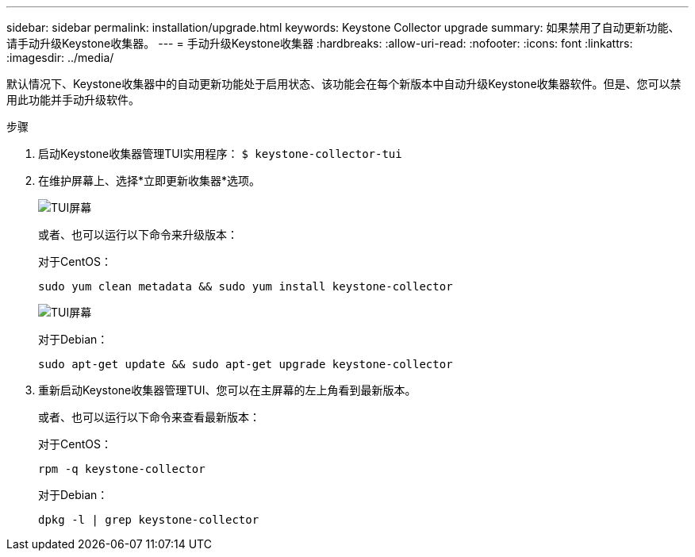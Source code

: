 ---
sidebar: sidebar 
permalink: installation/upgrade.html 
keywords: Keystone Collector upgrade 
summary: 如果禁用了自动更新功能、请手动升级Keystone收集器。 
---
= 手动升级Keystone收集器
:hardbreaks:
:allow-uri-read: 
:nofooter: 
:icons: font
:linkattrs: 
:imagesdir: ../media/


[role="lead"]
默认情况下、Keystone收集器中的自动更新功能处于启用状态、该功能会在每个新版本中自动升级Keystone收集器软件。但是、您可以禁用此功能并手动升级软件。

.步骤
. 启动Keystone收集器管理TUI实用程序：
`$ keystone-collector-tui`
. 在维护屏幕上、选择*立即更新收集器*选项。
+
image:upgrade-1.png["TUI屏幕"]

+
或者、也可以运行以下命令来升级版本：

+
对于CentOS：

+
[listing]
----
sudo yum clean metadata && sudo yum install keystone-collector
----
+
image:upgrade-2.png["TUI屏幕"]

+
对于Debian：

+
[listing]
----
sudo apt-get update && sudo apt-get upgrade keystone-collector
----
. 重新启动Keystone收集器管理TUI、您可以在主屏幕的左上角看到最新版本。
+
或者、也可以运行以下命令来查看最新版本：

+
对于CentOS：

+
[listing]
----
rpm -q keystone-collector
----
+
对于Debian：

+
[listing]
----
dpkg -l | grep keystone-collector
----

